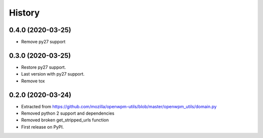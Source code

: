 =======
History
=======

0.4.0 (2020-03-25)
------------------

* Remove py27 support

0.3.0 (2020-03-25)
------------------

* Restore py27 support.
* Last version with py27 support.
* Remove tox


0.2.0 (2020-03-24)
------------------

* Extracted from https://github.com/mozilla/openwpm-utils/blob/master/openwpm_utils/domain.py
* Removed python 2 support and dependencies
* Removed broken get_stripped_urls function
* First release on PyPI.
